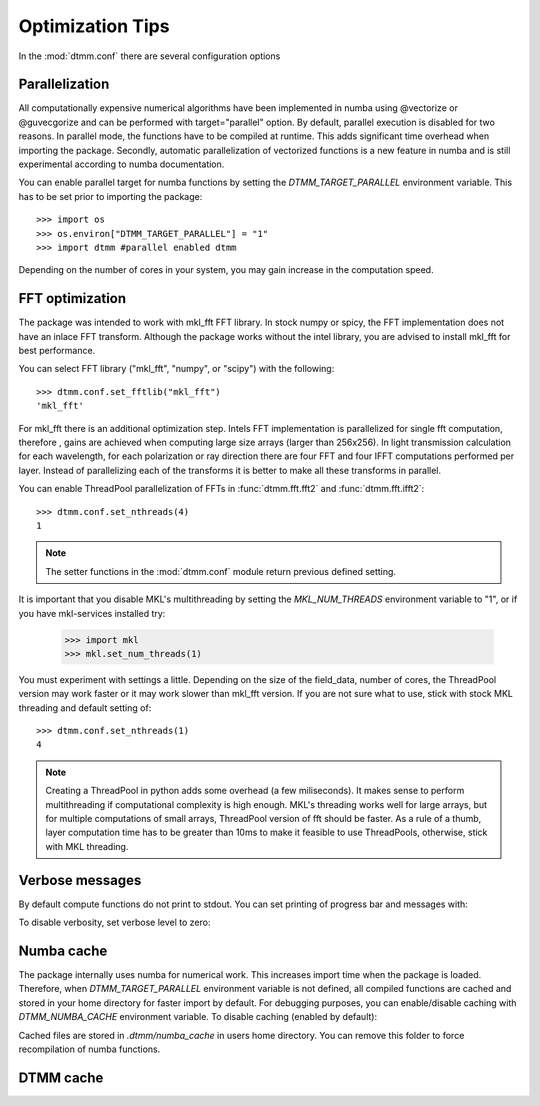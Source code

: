 Optimization Tips
=================

In the :mod:`dtmm.conf` there are several configuration options

Parallelization
---------------

All computationally expensive numerical algorithms have been implemented in numba using @vectorize or @guvecgorize and can be performed with target="parallel" option. By default, parallel execution is disabled for two reasons. In parallel mode, the functions have to be compiled at runtime. This adds significant time overhead when importing the package. Secondly, automatic parallelization of vectorized functions is a new feature in numba and is still experimental according to numba documentation.

You can enable parallel target for numba functions by setting the *DTMM_TARGET_PARALLEL* environment variable. This has to be set prior to importing the package::

   >>> import os
   >>> os.environ["DTMM_TARGET_PARALLEL"] = "1"
   >>> import dtmm #parallel enabled dtmm

Depending on the number of cores in your system, you may gain increase in the computation speed.

FFT optimization
----------------

The package was intended to work with mkl_fft FFT library. In stock numpy or spicy, the FFT implementation does not have an inlace FFT transform. Although the package works without the intel library, you are advised to install mkl_fft for best performance.

You can select FFT library ("mkl_fft", "numpy", or "scipy") with the following::

   >>> dtmm.conf.set_fftlib("mkl_fft")
   'mkl_fft'

For mkl_fft there is an additional optimization step. Intels FFT implementation is parallelized for single fft computation, therefore , gains are achieved when computing large size arrays (larger than 256x256). In light transmission calculation for each wavelength, for each polarization or ray direction there are four FFT and four IFFT computations performed per layer. Instead of parallelizing each of the transforms it is better to make all these transforms in parallel. 

You can enable ThreadPool parallelization of FFTs in :func:`dtmm.fft.fft2` and :func:`dtmm.fft.ifft2`::


   >>> dtmm.conf.set_nthreads(4)
   1

.. note:: 

   The setter functions in the :mod:`dtmm.conf` module return previous defined setting.

It is important that you disable MKL's multithreading by setting the *MKL_NUM_THREADS* environment variable to "1", or if you have mkl-services installed try:

   >>> import mkl
   >>> mkl.set_num_threads(1)

You must experiment with settings a little. Depending on the size of the field_data, number of cores, the ThreadPool version may work faster or it may work slower than mkl_fft version. If you are not sure what to use, stick with stock MKL threading and default setting of::

   >>> dtmm.conf.set_nthreads(1)
   4
   

.. note::

   Creating a ThreadPool in python adds some overhead (a few miliseconds). It makes sense to perform multithreading if computational complexity is high enough. MKL's threading works well for large arrays, but for multiple computations of small arrays, ThreadPool version of fft should be faster. As a rule of a thumb, layer computation time has to be greater than 10ms to make it feasible to use ThreadPools, otherwise, stick with MKL threading.

Verbose messages
----------------

By default compute functions do not print to stdout. You can set printing of progress bar and messages with:

.. doctest::

   >>> dtmm.conf.set_verbose(1) #level 1 messages
   0
   >>> dtmm.conf.set_verbose(2) #level 2 messages (more info)
   1

To disable verbosity, set verbose level to zero:

.. doctest::

   >>> dtmm.conf.set_verbose(0) #disable printing to stdout
   2



Numba cache
-----------

The package internally uses numba for numerical work. This increases import time when the package is loaded. Therefore, when *DTMM_TARGET_PARALLEL* environment variable is not defined, all compiled functions are cached and stored in your home directory for faster import by default. For debugging purposes, you can enable/disable caching with *DTMM_NUMBA_CACHE* environment variable. To disable caching (enabled by default):

.. doctest::

   >>> os.environ["DTMM_NUMBA_CACHE"]  = "0"

Cached files are stored in *.dtmm/numba_cache*  in users home directory. You can remove this folder to force recompilation of numba functions.


DTMM cache
----------



